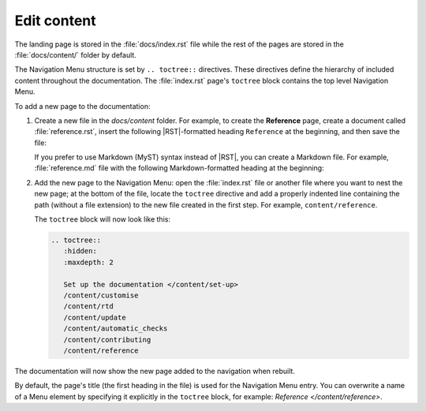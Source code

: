 .. _edit:

Edit content
============

The landing page is stored in the :file:`docs/index.rst` file 
while the rest of the pages are stored in the :file:`docs/content/` folder by default.

The Navigation Menu structure is set by ``.. toctree::`` directives. These directives define the hierarchy of included content throughout the documentation.
The :file:`index.rst` page's ``toctree`` block contains the top level Navigation Menu.

To add a new page to the documentation:    

1. Create a new file in the `docs/content` folder. For example, to create the **Reference** page, create a document called :file:`reference.rst`, insert the following |RST|-formatted heading ``Reference`` at the beginning, and then save the file:

   .. code-block:: rest
      :caption: reStructuredText title example

         Reference
         =========

   If you prefer to use Markdown (MyST) syntax instead of |RST|, you can create a Markdown file. For example, :file:`reference.md` file with the following Markdown-formatted heading at the beginning:

   .. code-block:: markdown
      :caption: Markdown title example
         
         # Reference

2. Add the new page to the Navigation Menu: open the :file:`index.rst` file or another file where you want to nest the new page; at the bottom of the file, locate the ``toctree`` directive and add a properly indented line containing the path (without a file extension) to the new file created in the first step. For example, ``content/reference``.

   The ``toctree`` block will now look like this:

   .. code-block:: rest
         
         .. toctree::
            :hidden:
            :maxdepth: 2
         
            Set up the documentation </content/set-up>
            /content/customise
            /content/rtd
            /content/update
            /content/automatic_checks
            /content/contributing
            /content/reference

The documentation will now show the new page added to the navigation when rebuilt.

By default, the page's title (the first heading in the file) is used for the Navigation Menu entry. You can overwrite a name of a Menu element by specifying it explicitly in the ``toctree`` block, for example: `Reference </content/reference>`.
